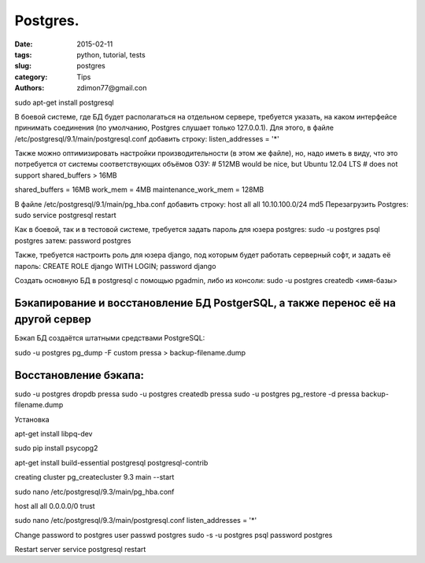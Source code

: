 Postgres.
#########

:date: 2015-02-11 
:tags: python, tutorial, tests
:slug: postgres
:category: Tips
:authors: zdimon77@gmail.con

sudo apt-get install postgresql


В боевой системе, где БД будет располагаться на отдельном сервере, требуется указать, на каком интерфейсе принимать соединения (по умолчанию, Postgres слушает только 127.0.0.1).
Для этого, в файле /etc/postgresql/9.1/main/postgresql.conf добавить строку:
listen_addresses = '*'

Также можно оптимизировать настройки производительности (в этом же файле), но, надо иметь в виду, что это потребуется от системы соответствующих объёмов ОЗУ:
# 512MB would be nice, but Ubuntu 12.04 LTS
# does not support shared_buffers > 16MB

shared_buffers = 16MB
work_mem = 4MB
maintenance_work_mem = 128MB

В файле /etc/postgresql/9.1/main/pg_hba.conf добавить строку:
host	all         	all         	10.10.100.0/24      	md5
Перезагрузить Postgres:
sudo service postgresql restart

Как в боевой, так и в тестовой системе, требуется задать пароль для юзера postgres:
sudo -u postgres psql postgres
затем:
\password postgres

Также, требуется настроить роль для юзера django, под которым будет работать серверный софт, и задать её пароль:
CREATE ROLE django WITH LOGIN;
\password django


Создать основную БД в postgresql с помощью pgadmin, либо из консоли:
sudo -u postgres createdb <имя-базы>




Бэкапирование и восстановление БД PostgerSQL, а также перенос её на другой сервер
---------------------------------------------------------------------------------


Бэкап БД создаётся штатными средствами PostgreSQL:

sudo -u postgres pg_dump -F custom pressa > backup-filename.dump

Восстановление бэкапа:
----------------------

sudo -u postgres dropdb pressa
sudo -u postgres createdb pressa
sudo -u postgres pg_restore -d pressa backup-filename.dump


Установка

apt-get install libpq-dev

sudo pip install psycopg2

apt-get install build-essential postgresql postgresql-contrib

creating cluster
pg_createcluster 9.3 main --start


sudo nano /etc/postgresql/9.3/main/pg_hba.conf


host all all 0.0.0.0/0 trust


sudo nano /etc/postgresql/9.3/main/postgresql.conf
listen_addresses = '*'

Change password to postgres user
passwd postgres
sudo -s -u postgres
psql
\password postgres


Restart server
service postgresql restart

